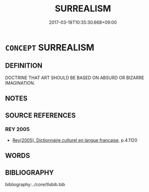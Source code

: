 # -*- mode: mandoku-tls-view -*-
#+TITLE: SURREALISM
#+DATE: 2017-03-18T10:35:30.668+09:00        
#+STARTUP: content
* =CONCEPT= SURREALISM
:PROPERTIES:
:CUSTOM_ID: uuid-c92e55d1-d117-48bf-88a2-5b7f3d14af49
:TR_ZH: 超現實主義
:END:
** DEFINITION

DOCTRINE THAT ART SHOULD BE BASED ON ABSURD OR BIZARRE IMAGINATION.

** NOTES

** SOURCE REFERENCES
*** REY 2005
 - [[cite:REY-2005][Rey(2005), Dictionnaire culturel en langue francaise]], p.4.1120

** WORDS
   :PROPERTIES:
   :VISIBILITY: children
   :END:
** BIBLIOGRAPHY
bibliography:../core/tlsbib.bib

